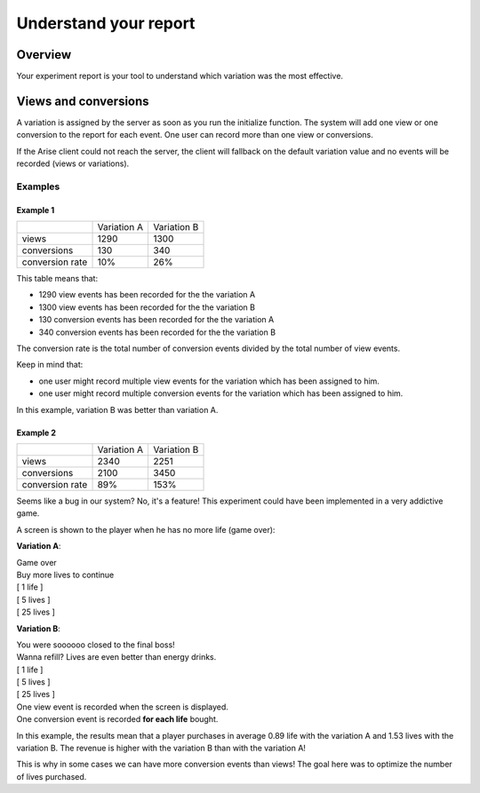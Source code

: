 .. meta::
   :description: A/B tests reports and conversion rates

Understand your report
*************************


Overview
===============

Your experiment report is your tool to understand which variation was the most effective.

Views and conversions
=====================

A variation is assigned by the server as soon as you run the initialize function.
The system will add one view or one conversion to the report for each event. One user can record more than one view or conversions.

If the Arise client could not reach the server, the client will fallback on the default variation value and no events will be recorded (views or variations).

Examples
----------------

Example 1
+++++++++++++++++

+---------------------+---------------------+---------------------+
|                     |     Variation A     |     Variation B     |
+---------------------+---------------------+---------------------+
|        views        |         1290        |         1300        |
+---------------------+---------------------+---------------------+
|     conversions     |          130        |          340        |
+---------------------+---------------------+---------------------+
|  conversion rate    |          10%        |          26%        |
+---------------------+---------------------+---------------------+

This table means that:

* 1290 view events has been recorded for the the variation A
* 1300 view events has been recorded for the the variation B
* 130 conversion events has been recorded for the the variation A
* 340 conversion events has been recorded for the the variation B

The conversion rate is the total number of conversion events divided by the total number of view events.

Keep in mind that:

* one user might record multiple view events for the variation which has been assigned to him.
* one user might record multiple conversion events for the variation which has been assigned to him.

In this example, variation B was better than variation A.

Example 2
+++++++++++++++++

+---------------------+---------------------+---------------------+
|                     |     Variation A     |     Variation B     |
+---------------------+---------------------+---------------------+
|        views        |         2340        |         2251        |
+---------------------+---------------------+---------------------+
|     conversions     |         2100        |         3450        |
+---------------------+---------------------+---------------------+
|  conversion rate    |          89%        |          153%       |
+---------------------+---------------------+---------------------+

Seems like a bug in our system? No, it's a feature! This experiment could have been implemented in a very addictive game.

A screen is shown to the player when he has no more life (game over):

**Variation A**:

| Game over
| Buy more lives to continue
| [ 1 life ]
| [ 5 lives ]
| [ 25 lives ] 
  
**Variation B**:  
  
| You were soooooo closed to the final boss!
| Wanna refill? Lives are even better than energy drinks.
| [ 1 life ]
| [ 5 lives ]
| [ 25 lives ] 
  
| One view event is recorded when the screen is displayed.
| One conversion event is recorded **for each life** bought.
  
In this example, the results mean that a player purchases in average 0.89 life with the variation A and 1.53 lives with the variation B.
The revenue is higher with the variation B than with the variation A!

This is why in some cases we can have more conversion events than views! The goal here was to optimize the number of lives purchased.  
